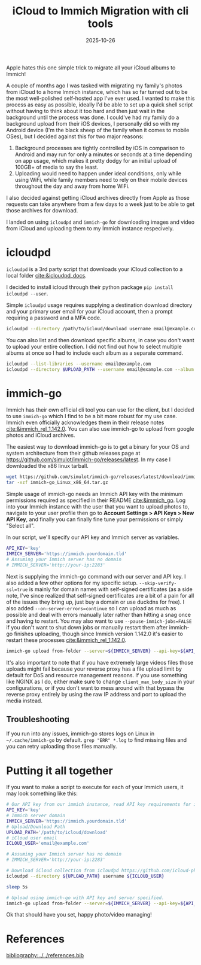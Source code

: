 #+TITLE: iCloud to Immich Migration with cli tools
#+date: 2025-10-26
#+HUGO_AUTO_SET_LASTMOD: t
#+hugo_base_dir: ../../
#+hugo_section: posts
#+HUGO_MENU: :menu "posts"
#+hugo_tags[]: 
#+filetags: technology immich self-hosting 
#+HUGO_CODE_FENCE: 
#+EXPORT_FILE_NAME: icloud_to_immich_migration.md 
#+hugo_front_matter_key_replace: description>summary
#+begin_description
Apple hates this one simple trick to migrate all your iCloud albums to Immich!
#+end_description

A couple of months ago I was tasked with migrating my family's photos from iCloud to a home Immich instance, which has so far turned out to be the most well-polished self-hosted app I've ever used. I wanted to make this process as easy as possible, ideally I'd be able to set up a quick shell script without having to think about it too hard and then just wait in the background until the process was done. I could've had my family do a background upload from their iOS devices, I personally did so with my Android device (I'm the black sheep of the family when it comes to mobile OSes), but I decided against this for two major reasons:

1) Background processes are tightly controlled by iOS in comparison to Android and may run for only a minutes or seconds at a time depending on app usage, which makes it pretty dodgy for an initial upload of 100GB+ of media to say the least.
2) Uploading would need to happen under ideal conditions, only while using WiFi, while family members need to rely on their mobile devices throughout the day and away from home WiFi.

I also decided against getting iCloud archives directly from Apple as those requests can take anywhere from a few days to a week just to be able to get those archives for download.

I landed on using ~icloudpd~ and ~immich-go~ for downloading images and video from iCloud and uploading them to my Immich instance respecively.

* icloudpd
~icloudpd~ is a 3rd party script that downloads your iCloud collection to a local folder [[cite:&icloudpd_docs]].

I decided to install icloud through their python package ~pip install icloudpd --user~.

Simple ~icloudpd~ usage requires supplying a destination download directory and your primary user email for your iCloud account, then a prompt requiring a password and a MFA code.
#+BEGIN_SRC sh
icloudpd --directory /path/to/icloud/download username email@example.com
#+END_SRC

You can also list and then download specific albums, in case you don't want to upload your entire collection. I did not find out how to select multiple albums at once so I had to include each album as a separate command.
#+BEGIN_SRC sh
icloudpd --list-libraries --username email@example.com
icloudpd --directory $UPLOAD_PATH --username email@example.com --album "Videos"
#+END_SRC

* immich-go
Immich has their own official cli tool you can use for the client, but I decided to use ~immich-go~ which I find to be a bit more robust for my use case. Immich even officially acknowledges them in their release notes [[cite:&immich_rel_1.142.0]]. You can also use immich-go to upload from google photos and iCloud archives.

The easiest way to download immich-go is to get a binary for your OS and system architecture from their github releases page at https://github.com/simulot/immich-go/releases/latest. In my case I downloaded the x86 linux tarball.
#+BEGIN_SRC sh
wget https://github.com/simulot/immich-go/releases/latest/download/immich-go_Linux_x86_64.tar.gz
tar -xzf immich-go_Linux_x86_64.tar.gz
#+END_SRC

Simple usage of immich-go needs an Immich API key with the minimum permissions required as specified in their README [[cite:&immich_go]]. Log into your Immich instance with the user that you want to upload photos to, navigate to your user profile then go to *Account Settings > API Keys > New API Key*, and finally you can finally fine tune your permissions or simply "Select all". 

#+BEGIN_EXPORT html
<center>
  <div style="max-width: 100%;" >
    <figure class="frame" style="max-width: 100%;">
      <img src="/images/blog/Screenshot_Immich_API_Settings.png"  />
    </figure>
  </div>
</center>

#+END_EXPORT
In our script, we'll specify our API key and Immich server as variables.
#+BEGIN_SRC sh
API_KEY='key'
IMMICH_SERVER='https://immich.yourdomain.tld'
# Assuming your Immich server has no domain
# IMMICH_SERVER='http://your-ip:2283'
#+END_SRC

Next is supplying the immich-go command with our server and API key. I also added a few other options for my specific setup. ~--skip-verify-ssl=true~ is mainly for domain names with self-signed certificates (as a side note, I've since realized that self-signed certificates are a bit of a pain for all of the issues they bring up, just buy a domain or use duckdns for free). I also added ~--on-server-errors=continue~ so I can upload as much as possible and deal with errors manually later rather than hitting a snag once and having to restart. You may also want to use ~--pause-immich-jobs=FALSE~ if you don't want to shut down jobs or manually restart them after immich-go finishes uploading, though since Immich version 1.142.0 it's easier to restart these processes [[cite:&immich_rel_1.142.0]].

#+BEGIN_SRC sh
immich-go upload from-folder --server=${IMMICH_SERVER} --api-key=${API_KEY} --skip-verify-ssl=true --on-server-errors=continue --pause-immich-jobs=FALSE /path/to/icloud/download/
#+END_SRC

It's also important to note that if you have extremely large videos files those uploads might fail because your reverse proxy has a file upload limit by default for DoS and resource management reasons. If you use something like NGINX as I do, either make sure to change ~client_max_body_size~ in your configurations, or if you don't want to mess around with that bypass the reverse proxy entirely by using the raw IP address and port to upload the media instead.

** Troubleshooting
If you run into any issues, immich-go stores logs on Linux in ~~/.cache/immich-go~ by default. ~grep "ERR" *.log~ to find missing files and you can retry uploading those files manually.

* Putting it all together

If you want to make a script to execute for each of your Immich users, it may look something like this:

#+BEGIN_SRC sh
# Our API key from our immich instance, read API key requirements for immich-go at https://github.com/simulot/immich-go
API_KEY='key'
# Immich server domain
IMMICH_SERVER='https://immich.yourdomain.tld'
# Upload/Download Path
UPLOAD_PATH='/path/to/icloud/download'
# iCloud user email
ICLOUD_USER='email@example.com'

# Assuming your Immich server has no domain
# IMMICH_SERVER='http://your-ip:2283'

# Download iCloud collection from icloudpd https://github.com/icloud-photos-downloader/icloud_photos_downloader
icloudpd --directory ${UPLOAD_PATH} username ${ICLOUD_USER}

sleep 5s

# Upload using immich-go with API key and server specified.
immich-go upload from-folder --server=${IMMICH_SERVER} --api-key=${API_KEY} --skip-verify-ssl=true --on-server-errors=continue --pause-immich-jobs=FALSE ${UPLOAD_PATH}
#+END_SRC

Ok that should have you set, happy photo/video managing!

* References
[[bibliography:../../references.bib]]
